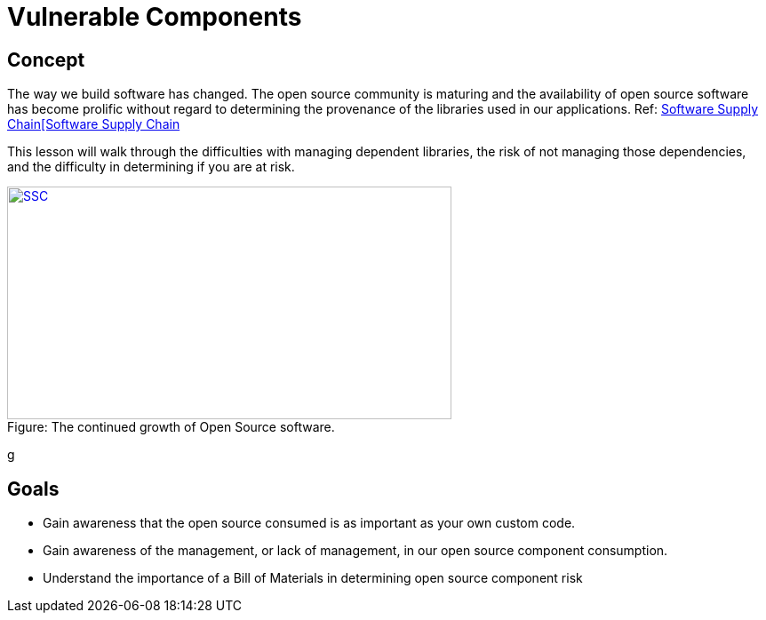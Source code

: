 = Vulnerable Components 
 
== Concept 

The way we build software has changed.  The open source community is maturing and the availability of open source software has become prolific without regard to determining the provenance of the libraries used in our applications. Ref:  https://www.sonatype.com/state-of-the-software-supply-chain/introduction[Software Supply Chain[Software Supply Chain]

This lesson will walk through the difficulties with managing dependent libraries, the risk of not managing those dependencies, and the difficulty in determining if you are at risk.

image::images/OpenSourceGrowing2023.png[caption="Figure: ", title="The continued growth of Open Source software.", alt="SSC", width="500", height="262", style="lesson-image" link="https://www.sonatype.com/state-of-the-software-supply-chain/introduction[Software Supply Chain"]
g

== Goals

* Gain awareness that the open source consumed is as important as your own custom code.
* Gain awareness of the management, or lack of management, in our open source component consumption. 
* Understand the importance of a Bill of Materials in determining open source component risk


